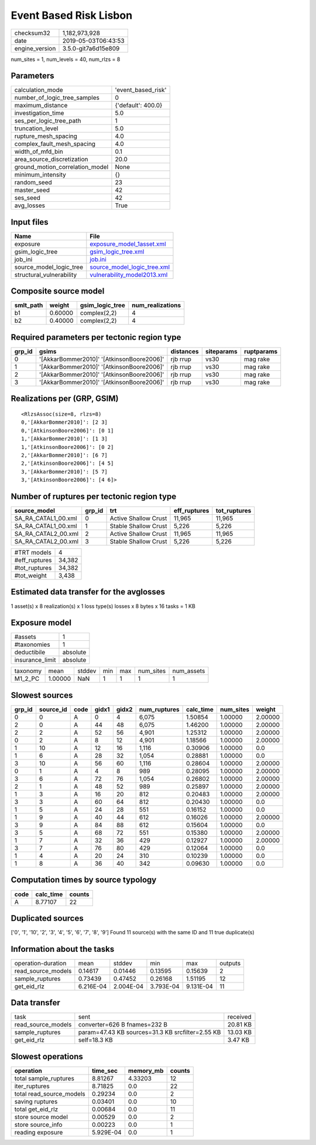 Event Based Risk Lisbon
=======================

============== ===================
checksum32     1,182,973,928      
date           2019-05-03T06:43:53
engine_version 3.5.0-git7a6d15e809
============== ===================

num_sites = 1, num_levels = 40, num_rlzs = 8

Parameters
----------
=============================== ==================
calculation_mode                'event_based_risk'
number_of_logic_tree_samples    0                 
maximum_distance                {'default': 400.0}
investigation_time              5.0               
ses_per_logic_tree_path         1                 
truncation_level                5.0               
rupture_mesh_spacing            4.0               
complex_fault_mesh_spacing      4.0               
width_of_mfd_bin                0.1               
area_source_discretization      20.0              
ground_motion_correlation_model None              
minimum_intensity               {}                
random_seed                     23                
master_seed                     42                
ses_seed                        42                
avg_losses                      True              
=============================== ==================

Input files
-----------
======================== ============================================================
Name                     File                                                        
======================== ============================================================
exposure                 `exposure_model_1asset.xml <exposure_model_1asset.xml>`_    
gsim_logic_tree          `gsim_logic_tree.xml <gsim_logic_tree.xml>`_                
job_ini                  `job.ini <job.ini>`_                                        
source_model_logic_tree  `source_model_logic_tree.xml <source_model_logic_tree.xml>`_
structural_vulnerability `vulnerability_model2013.xml <vulnerability_model2013.xml>`_
======================== ============================================================

Composite source model
----------------------
========= ======= =============== ================
smlt_path weight  gsim_logic_tree num_realizations
========= ======= =============== ================
b1        0.60000 complex(2,2)    4               
b2        0.40000 complex(2,2)    4               
========= ======= =============== ================

Required parameters per tectonic region type
--------------------------------------------
====== ========================================= ========= ========== ==========
grp_id gsims                                     distances siteparams ruptparams
====== ========================================= ========= ========== ==========
0      '[AkkarBommer2010]' '[AtkinsonBoore2006]' rjb rrup  vs30       mag rake  
1      '[AkkarBommer2010]' '[AtkinsonBoore2006]' rjb rrup  vs30       mag rake  
2      '[AkkarBommer2010]' '[AtkinsonBoore2006]' rjb rrup  vs30       mag rake  
3      '[AkkarBommer2010]' '[AtkinsonBoore2006]' rjb rrup  vs30       mag rake  
====== ========================================= ========= ========== ==========

Realizations per (GRP, GSIM)
----------------------------

::

  <RlzsAssoc(size=8, rlzs=8)
  0,'[AkkarBommer2010]': [2 3]
  0,'[AtkinsonBoore2006]': [0 1]
  1,'[AkkarBommer2010]': [1 3]
  1,'[AtkinsonBoore2006]': [0 2]
  2,'[AkkarBommer2010]': [6 7]
  2,'[AtkinsonBoore2006]': [4 5]
  3,'[AkkarBommer2010]': [5 7]
  3,'[AtkinsonBoore2006]': [4 6]>

Number of ruptures per tectonic region type
-------------------------------------------
=================== ====== ==================== ============ ============
source_model        grp_id trt                  eff_ruptures tot_ruptures
=================== ====== ==================== ============ ============
SA_RA_CATAL1_00.xml 0      Active Shallow Crust 11,965       11,965      
SA_RA_CATAL1_00.xml 1      Stable Shallow Crust 5,226        5,226       
SA_RA_CATAL2_00.xml 2      Active Shallow Crust 11,965       11,965      
SA_RA_CATAL2_00.xml 3      Stable Shallow Crust 5,226        5,226       
=================== ====== ==================== ============ ============

============= ======
#TRT models   4     
#eff_ruptures 34,382
#tot_ruptures 34,382
#tot_weight   3,438 
============= ======

Estimated data transfer for the avglosses
-----------------------------------------
1 asset(s) x 8 realization(s) x 1 loss type(s) losses x 8 bytes x 16 tasks = 1 KB

Exposure model
--------------
=============== ========
#assets         1       
#taxonomies     1       
deductibile     absolute
insurance_limit absolute
=============== ========

======== ======= ====== === === ========= ==========
taxonomy mean    stddev min max num_sites num_assets
M1_2_PC  1.00000 NaN    1   1   1         1         
======== ======= ====== === === ========= ==========

Slowest sources
---------------
====== ========= ==== ===== ===== ============ ========= ========= =======
grp_id source_id code gidx1 gidx2 num_ruptures calc_time num_sites weight 
====== ========= ==== ===== ===== ============ ========= ========= =======
0      0         A    0     4     6,075        1.50854   1.00000   2.00000
2      0         A    44    48    6,075        1.46200   1.00000   2.00000
2      2         A    52    56    4,901        1.25312   1.00000   2.00000
0      2         A    8     12    4,901        1.18566   1.00000   2.00000
1      10        A    12    16    1,116        0.30906   1.00000   0.0    
1      6         A    28    32    1,054        0.28881   1.00000   0.0    
3      10        A    56    60    1,116        0.28604   1.00000   2.00000
0      1         A    4     8     989          0.28095   1.00000   2.00000
3      6         A    72    76    1,054        0.26802   1.00000   2.00000
2      1         A    48    52    989          0.25897   1.00000   2.00000
1      3         A    16    20    812          0.20483   1.00000   2.00000
3      3         A    60    64    812          0.20430   1.00000   0.0    
1      5         A    24    28    551          0.16152   1.00000   0.0    
1      9         A    40    44    612          0.16026   1.00000   2.00000
3      9         A    84    88    612          0.15604   1.00000   0.0    
3      5         A    68    72    551          0.15380   1.00000   2.00000
1      7         A    32    36    429          0.12927   1.00000   2.00000
3      7         A    76    80    429          0.12064   1.00000   0.0    
1      4         A    20    24    310          0.10239   1.00000   0.0    
1      8         A    36    40    342          0.09630   1.00000   0.0    
====== ========= ==== ===== ===== ============ ========= ========= =======

Computation times by source typology
------------------------------------
==== ========= ======
code calc_time counts
==== ========= ======
A    8.77107   22    
==== ========= ======

Duplicated sources
------------------
['0', '1', '10', '2', '3', '4', '5', '6', '7', '8', '9']
Found 11 source(s) with the same ID and 11 true duplicate(s)

Information about the tasks
---------------------------
================== ========= ========= ========= ========= =======
operation-duration mean      stddev    min       max       outputs
read_source_models 0.14617   0.01446   0.13595   0.15639   2      
sample_ruptures    0.73439   0.47452   0.26168   1.51195   12     
get_eid_rlz        6.216E-04 2.004E-04 3.793E-04 9.131E-04 11     
================== ========= ========= ========= ========= =======

Data transfer
-------------
================== ================================================ ========
task               sent                                             received
read_source_models converter=626 B fnames=232 B                     20.81 KB
sample_ruptures    param=47.43 KB sources=31.3 KB srcfilter=2.55 KB 13.03 KB
get_eid_rlz        self=18.3 KB                                     3.47 KB 
================== ================================================ ========

Slowest operations
------------------
======================== ========= ========= ======
operation                time_sec  memory_mb counts
======================== ========= ========= ======
total sample_ruptures    8.81267   4.33203   12    
iter_ruptures            8.71825   0.0       22    
total read_source_models 0.29234   0.0       2     
saving ruptures          0.03401   0.0       10    
total get_eid_rlz        0.00684   0.0       11    
store source model       0.00529   0.0       2     
store source_info        0.00223   0.0       1     
reading exposure         5.929E-04 0.0       1     
======================== ========= ========= ======